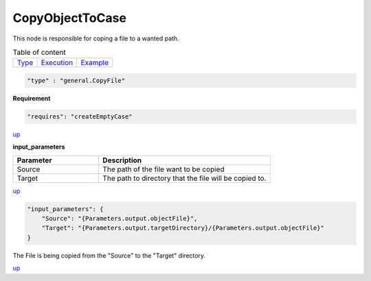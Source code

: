 CopyObjectToCase
=================
This node is responsible for coping a file to a wanted path.

.. table:: Table of content
   :align: left

   ================= ============================ =======================
   `Type <#type_h>`_  `Execution <#Execution_h>`_ `Example <#Example_h>`_
   ================= ============================ =======================

.. raw:: html

   <h3 id="type_h">Type</h3>
   <hr>

.. code-block:: javascript

    "type" : "general.CopyFile"


.. raw:: html

   <h3 id="Execution_h">Execution</h3>
   <hr>

**Requirement**

.. code-block:: javascript

    "requires": "createEmptyCase"



`up <#type_h>`_

.. raw:: html

   <hr style="border: 1px dashed">


**input_parameters**

.. list-table::
   :widths: 25 50
   :header-rows: 1
   :align: left

   * - Parameter
     - Description
   * - Source
     - The path of the file want to be copied
   * - Target
     - The path to directory that the file will be copied to.

`up <#type_h>`_

.. raw:: html

   <h3 id="Example_h">Example</h3>
   <hr>
   <h4>JSON File  (input) </h4>

.. code-block:: javascript

    "input_parameters": {
        "Source": "{Parameters.output.objectFile}",
        "Target": "{Parameters.output.targetDirectory}/{Parameters.output.objectFile}"
    }


.. raw:: html

    <hr style="border: 1px dashed;">
    <h4>Output</h4>

| The File is being copied from the "Source" to the "Target" directory.


`up <#type_h>`_

.. raw:: html

   <hr>
